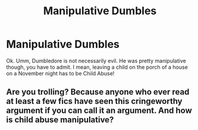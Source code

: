 #+TITLE: Manipulative Dumbles

* Manipulative Dumbles
:PROPERTIES:
:Author: skigirl51
:Score: 0
:DateUnix: 1497140697.0
:DateShort: 2017-Jun-11
:END:
Ok. Umm, Dumbledore is not necessarily evil. He was pretty manipulative though, you have to admit. I mean, leaving a child on the porch of a house on a November night has to be Child Abuse!


** Are you trolling? Because anyone who ever read at least a few fics have seen this cringeworthy argument if you can call it an argument. And how is child abuse manipulative?
:PROPERTIES:
:Score: 2
:DateUnix: 1497203966.0
:DateShort: 2017-Jun-11
:END:

